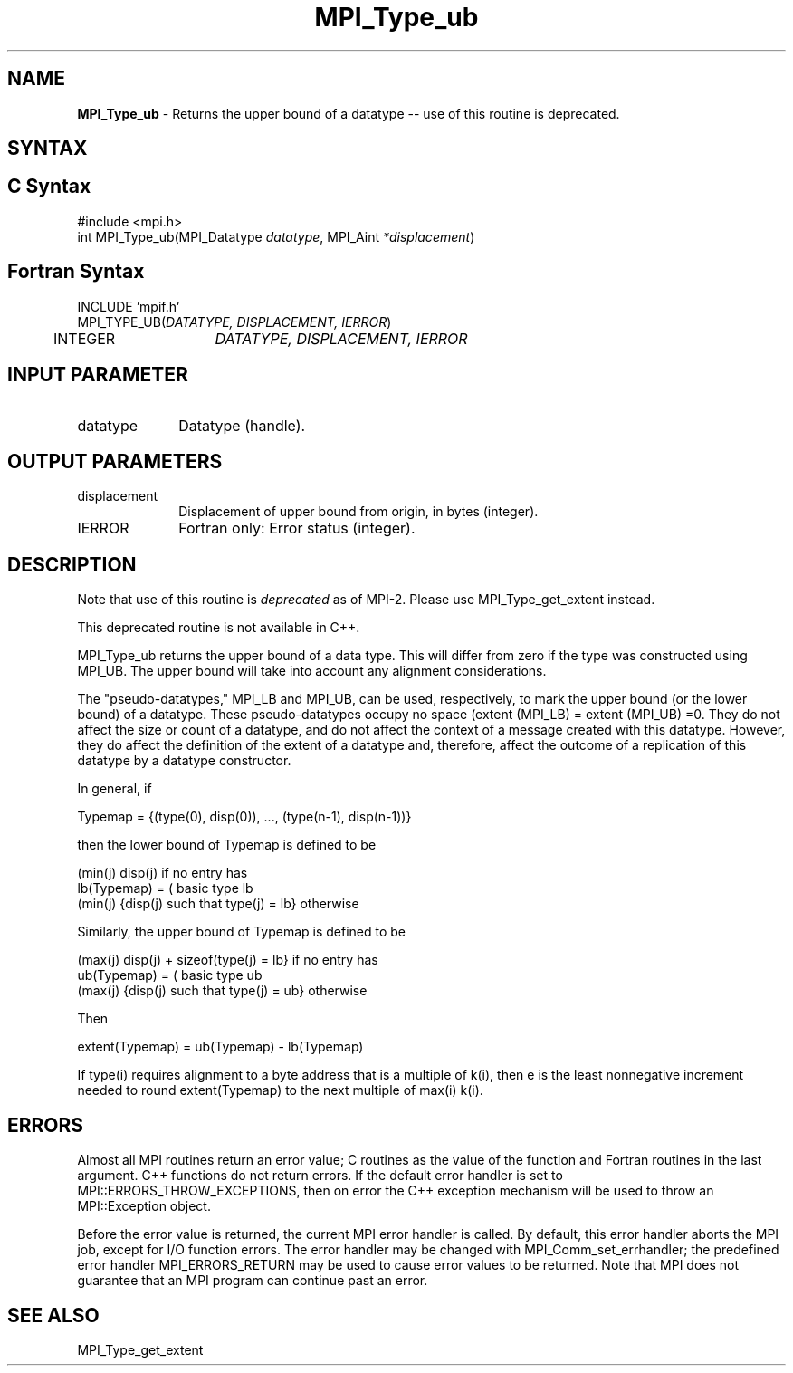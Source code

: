 .\" -*- nroff -*-
.\" Copyright 2010 Cisco Systems, Inc.  All rights reserved.
.\" Copyright 2006-2008 Sun Microsystems, Inc.
.\" Copyright (c) 1996 Thinking Machines Corporation
.\" $COPYRIGHT$
.TH MPI_Type_ub 3 "Sep 12, 2017" "3.0.0" "Open MPI"
.SH NAME
\fBMPI_Type_ub\fP \- Returns the upper bound of a datatype -- use of this routine is deprecated.

.SH SYNTAX
.ft R
.SH C Syntax
.nf
#include <mpi.h>
int MPI_Type_ub(MPI_Datatype \fIdatatype\fP, MPI_Aint\fI *displacement\fP)

.fi
.SH Fortran Syntax
.nf
INCLUDE 'mpif.h'
MPI_TYPE_UB(\fIDATATYPE, DISPLACEMENT, IERROR\fP)
	INTEGER	\fIDATATYPE, DISPLACEMENT, IERROR\fP


.fi
.SH INPUT PARAMETER
.ft R
.TP 1i
datatype
Datatype (handle).
.sp

.SH OUTPUT PARAMETERS
.ft R
.TP 1i
displacement
Displacement of upper bound from origin, in bytes (integer).
.sp
.ft R
.TP 1i
IERROR
Fortran only: Error status (integer).

.SH DESCRIPTION
.ft R
Note that use of this routine is \fIdeprecated\fP as of MPI-2. Please use MPI_Type_get_extent instead.
.sp
This deprecated routine is not available in C++.
.sp
MPI_Type_ub returns the upper bound of a data type. This will differ from zero if the type was constructed using MPI_UB. The upper bound will take into account any alignment considerations.
.sp
The "pseudo-datatypes," MPI_LB and MPI_UB, can be used, respectively, to mark the upper bound (or the lower bound) of a datatype. These pseudo-datatypes occupy no space (extent (MPI_LB) = extent (MPI_UB) =0. They do not affect the size or count of a datatype, and do not affect the context of a message created with this datatype. However, they do affect the definition of the extent of a datatype and, therefore, affect the outcome of a replication of this datatype by a datatype constructor.
.sp
In general, if
.nf

    Typemap = {(type(0), disp(0)), ..., (type(n-1), disp(n-1))}

.fi
then the lower bound of Typemap is defined to be
.nf

                  (min(j) disp(j)                          if no entry has
    lb(Typemap) = (                                        basic type lb
                  (min(j) {disp(j) such that type(j) = lb} otherwise

.fi
Similarly, the upper bound of Typemap is defined to be
.nf

                  (max(j) disp(j) + sizeof(type(j) = lb}   if no entry has
    ub(Typemap) = (                                        basic type ub
                  (max(j) {disp(j) such that type(j) = ub} otherwise

.fi
Then
.nf

    extent(Typemap) = ub(Typemap) - lb(Typemap)

.fi
If type(i) requires alignment to a byte address that is a multiple of k(i), then e is the least nonnegative increment needed to round extent(Typemap) to the next multiple of max(i) k(i).

.SH ERRORS
Almost all MPI routines return an error value; C routines as the value of the function and Fortran routines in the last argument. C++ functions do not return errors. If the default error handler is set to MPI::ERRORS_THROW_EXCEPTIONS, then on error the C++ exception mechanism will be used to throw an MPI::Exception object.
.sp
Before the error value is returned, the current MPI error handler is
called. By default, this error handler aborts the MPI job, except for I/O function errors. The error handler may be changed with MPI_Comm_set_errhandler; the predefined error handler MPI_ERRORS_RETURN may be used to cause error values to be returned. Note that MPI does not guarantee that an MPI program can continue past an error.

.SH SEE ALSO
.ft R
.sp
MPI_Type_get_extent
.br

